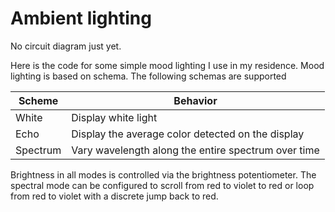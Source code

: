 * Ambient lighting
No circuit diagram just yet.

Here is the code for some simple mood lighting I use in my residence. Mood
lighting is based on schema. The following schemas are supported

| Scheme   | Behavior                                            |
|----------+-----------------------------------------------------|
| White    | Display white light                                 |
| Echo     | Display the average color detected on the display   |
| Spectrum | Vary wavelength along the entire spectrum over time |

Brightness in all modes is controlled via the brightness potentiometer. The
spectral mode can be configured to scroll from red to violet to red or loop from
red to violet with a discrete jump back to red.

